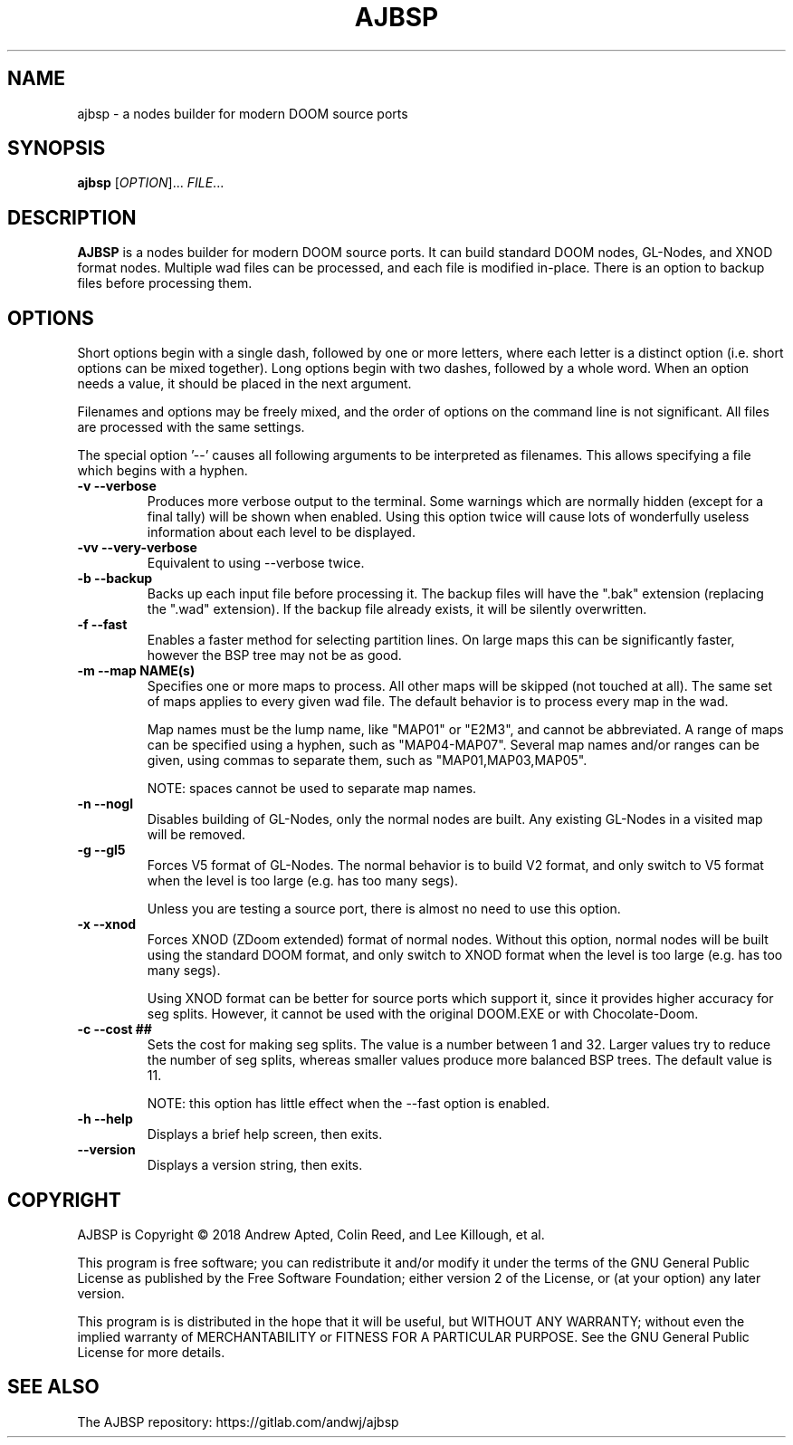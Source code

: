 .TH AJBSP 6 "May 2018"
.SH NAME
ajbsp \- a nodes builder for modern DOOM source ports
.SH SYNOPSIS
.B ajbsp
[\fI\,OPTION\/\fR]... \fI\,FILE\/\fR...
.SH DESCRIPTION
.B AJBSP
is a nodes builder for modern DOOM source ports.
It can build standard DOOM nodes, GL-Nodes, and XNOD format nodes.
Multiple wad files can be processed, and each file is modified in-place.
There is an option to backup files before processing them.
.SH OPTIONS
Short options begin with a single dash, followed by one
or more letters, where each letter is a distinct option
(i.e. short options can be mixed together).
Long options begin with two dashes, followed by a whole word.
When an option needs a value, it should be placed in the next
argument.
.PP
Filenames and options may be freely mixed, and the order of
options on the command line is not significant.
All files are processed with the same settings.
.PP
The special option '\-\-' causes all following arguments to be
interpreted as filenames.  This allows specifying a file which
begins with a hyphen.
.TP
.B \-v \-\-verbose
Produces more verbose output to the terminal.
Some warnings which are normally hidden (except
for a final tally) will be shown when enabled.
Using this option twice will cause lots of
wonderfully useless information about each level
to be displayed.
.TP
.B \-vv \-\-very\-verbose
Equivalent to using \-\-verbose twice.
.TP
.B \-b \-\-backup
Backs up each input file before processing it.
The backup files will have the ".bak" extension
(replacing the ".wad" extension).  If the backup
file already exists, it will be silently overwritten.
.TP
.B \-f \-\-fast
Enables a faster method for selecting partition lines.
On large maps this can be significantly faster,
however the BSP tree may not be as good.
.TP
.B \-m \-\-map NAME(s)
Specifies one or more maps to process.
All other maps will be skipped (not touched at all).
The same set of maps applies to every given wad file.
The default behavior is to process every map in the wad.

Map names must be the lump name, like "MAP01" or "E2M3",
and cannot be abbreviated.  A range of maps can be
specified using a hyphen, such as "MAP04-MAP07".
Several map names and/or ranges can be given, using
commas to separate them, such as "MAP01,MAP03,MAP05".

NOTE: spaces cannot be used to separate map names.
.TP
.B \-n \-\-nogl
Disables building of GL-Nodes, only the normal nodes
are built.  Any existing GL-Nodes in a visited map
will be removed.
.TP
.B \-g \-\-gl5
Forces V5 format of GL-Nodes.  The normal behavior
is to build V2 format, and only switch to V5 format
when the level is too large (e.g. has too many segs).

Unless you are testing a source port, there is almost
no need to use this option.
.TP
.B \-x \-\-xnod
Forces XNOD (ZDoom extended) format of normal nodes.
Without this option, normal nodes will be built using
the standard DOOM format, and only switch to XNOD format
when the level is too large (e.g. has too many segs).

Using XNOD format can be better for source ports which
support it, since it provides higher accuracy for seg
splits.  However, it cannot be used with the original
DOOM.EXE or with Chocolate-Doom.
.TP
.B \-c \-\-cost ##
Sets the cost for making seg splits.
The value is a number between 1 and 32.
Larger values try to reduce the number of seg splits,
whereas smaller values produce more balanced BSP trees.
The default value is 11.

NOTE: this option has little effect when the \-\-fast
option is enabled.
.TP
.B \-h \-\-help
Displays a brief help screen, then exits.
.TP
.B \-\-version
Displays a version string, then exits.
.SH COPYRIGHT
AJBSP is Copyright \(co 2018 Andrew Apted, Colin Reed, and
Lee Killough, et al.
.PP
This program is free software; you can redistribute it and/or modify
it under the terms of the GNU General Public License as published by
the Free Software Foundation; either version 2 of the License, or (at
your option) any later version.
.PP
This program is is distributed in the hope that it
will be useful, but WITHOUT ANY WARRANTY; without even the implied
warranty of MERCHANTABILITY or FITNESS FOR A PARTICULAR PURPOSE.
See the GNU General Public License for more details.
.SH "SEE ALSO"
.PP
The AJBSP repository: https://gitlab.com/andwj/ajbsp
